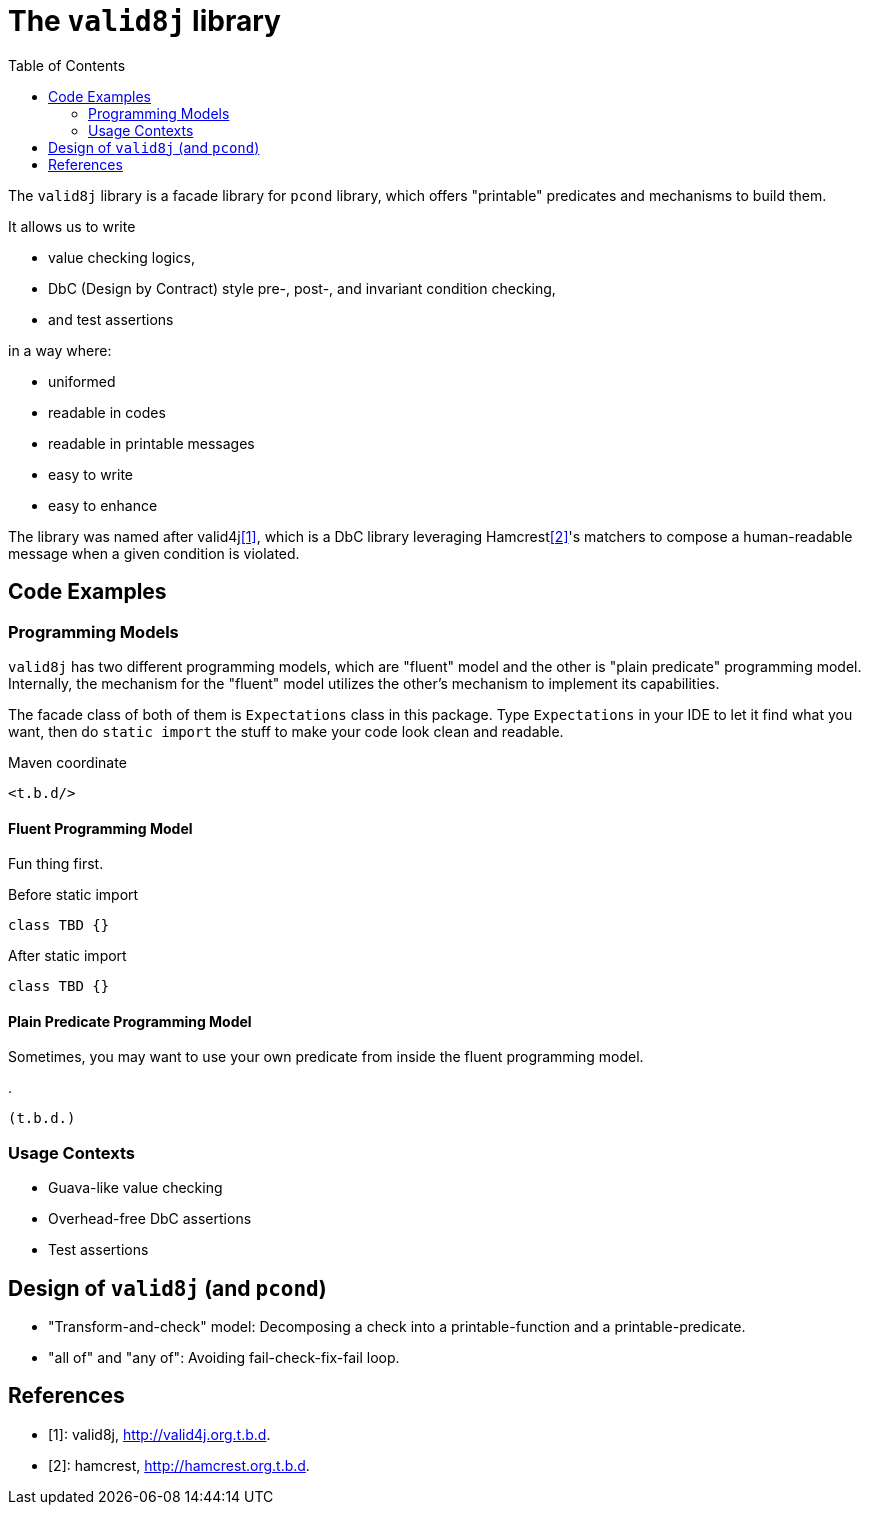 :toc:

= The `valid8j` library

The `valid8j` library is a facade library for `pcond` library, which offers "printable" predicates and mechanisms to build them.

It allows us to write

- value checking logics,
- DbC (Design by Contract) style pre-, post-, and invariant condition checking,
- and test assertions

in a way where:

- uniformed
- readable in codes
- readable in printable messages
- easy to write
- easy to enhance

The library was named after valid4j<<valid4j>>, which is a DbC library leveraging Hamcrest<<hamcrest>>'s matchers to compose a human-readable message when a given condition is violated.

== Code Examples

=== Programming Models

`valid8j` has two different programming models, which are "fluent" model and the other is "plain predicate" programming model.
Internally, the mechanism for the "fluent" model utilizes the other's mechanism to implement its capabilities.

The facade class of both of them is `Expectations` class in this package.
Type `Expectations` in your IDE to let it find what you want, then do `static import` the stuff to make your code look clean and readable.

[source, xml]
.Maven coordinate
----
<t.b.d/>
----

==== Fluent Programming Model

Fun thing first.

[source, java]
.Before static import
----
class TBD {}
----

[source, java]
.After static import
----
class TBD {}
----

==== Plain Predicate Programming Model

Sometimes, you may want to use your own predicate from inside the fluent programming model.

[java]
.
----
(t.b.d.)
----


=== Usage Contexts

- Guava-like value checking
- Overhead-free DbC assertions
- Test assertions

== Design of `valid8j` (and `pcond`)

- "Transform-and-check" model: Decomposing a check into a printable-function and a printable-predicate.
- "all of" and "any of": Avoiding fail-check-fix-fail loop.


[bibliography]
== References

- [[[valid4j, 1]]]: valid8j, http://valid4j.org.t.b.d.
- [[[hamcrest, 2]]]: hamcrest, http://hamcrest.org.t.b.d.
